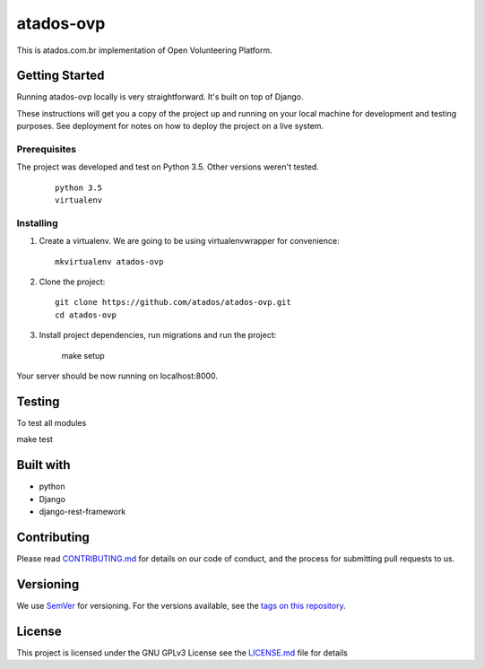 ==========
atados-ovp
==========

.. image:: https://app.codeship.com/projects/4f1ceb70-12c4-0133-f72e-1e632cdd2280/status?branch=master


This is atados.com.br implementation of Open Volunteering Platform.

Getting Started
---------------
Running atados-ovp locally is very straightforward. It's built on top of Django.

These instructions will get you a copy of the project up and running on your local machine for development and testing purposes. See deployment for notes on how to deploy the project on a live system.


Prerequisites
""""""""""""""
The project was developed and test on Python 3.5. Other versions weren't tested.

  ::   

   python 3.5
   virtualenv


Installing
""""""""""""""

1. Create a virtualenv. We are going to be using virtualenvwrapper for convenience::
 
    mkvirtualenv atados-ovp

2. Clone the project::

    git clone https://github.com/atados/atados-ovp.git
    cd atados-ovp

3. Install project dependencies, run migrations and run the project:

    make setup

Your server should be now running on localhost:8000.

Testing
---------------
To test all modules

::

make test

Built with
---------------
- python
- Django
- django-rest-framework

Contributing
---------------
Please read `CONTRIBUTING.md <https://github.com/atados/atados-ovp/blob/master/CONTRIBUTING.md>`_ for details on our code of conduct, and the process for submitting pull requests to us.

Versioning
---------------
We use `SemVer <http://semver.org/>`_ for versioning. For the versions available, see the `tags on this repository <https://github.com/atados/atados-ovp/tags>`_. 

License
---------------
This project is licensed under the GNU GPLv3 License see the `LICENSE.md <https://github.com/atados/atados-ovp/blob/master/LICENSE.md>`_ file for details

